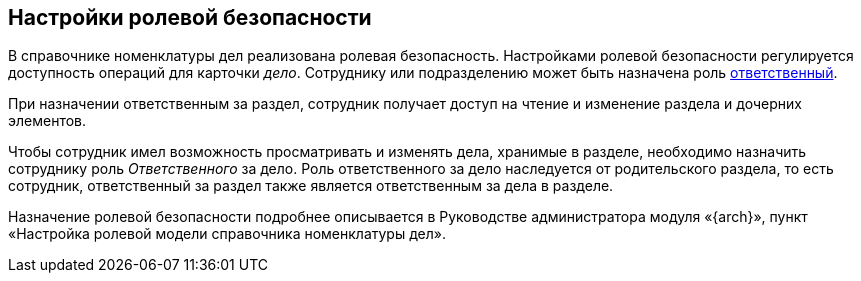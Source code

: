 
== Настройки ролевой безопасности

В справочнике номенклатуры дел реализована ролевая безопасность. Настройками ролевой безопасности регулируется доступность операций для карточки _дело_. Сотруднику или подразделению может быть назначена роль xref:NomenclatureSectionLines.adoc[ответственный].

При назначении ответственным за раздел, сотрудник получает доступ на чтение и изменение раздела и дочерних элементов.

Чтобы сотрудник имел возможность просматривать и изменять дела, хранимые в разделе, необходимо назначить сотруднику роль _Ответственного_ за дело. Роль ответственного за дело наследуется от родительского раздела, то есть сотрудник, ответственный за раздел также является ответственным за дела в разделе.

Назначение ролевой безопасности подробнее описывается в Руководстве администратора модуля «{arch}», пункт «Настройка ролевой модели справочника номенклатуры дел».
